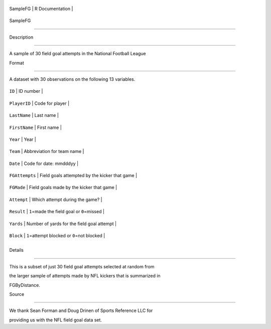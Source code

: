 +------------+-------------------+
| SampleFG   | R Documentation   |
+------------+-------------------+

SampleFG
--------

Description
~~~~~~~~~~~

A sample of 30 field goal attempts in the National Football League

Format
~~~~~~

A dataset with 30 observations on the following 13 variables.

+------------------+--------------------------------------------------+
| ``ID``           | ID number                                        |
+------------------+--------------------------------------------------+
| ``PlayerID``     | Code for player                                  |
+------------------+--------------------------------------------------+
| ``LastName``     | Last name                                        |
+------------------+--------------------------------------------------+
| ``FirstName``    | First name                                       |
+------------------+--------------------------------------------------+
| ``Year``         | Year                                             |
+------------------+--------------------------------------------------+
| ``Team``         | Abbreviation for team name                       |
+------------------+--------------------------------------------------+
| ``Date``         | Code for date: mmdddyy                           |
+------------------+--------------------------------------------------+
| ``FGAttempts``   | Field goals attempted by the kicker that game    |
+------------------+--------------------------------------------------+
| ``FGMade``       | Field goals made by the kicker that game         |
+------------------+--------------------------------------------------+
| ``Attempt``      | Which attempt during the game?                   |
+------------------+--------------------------------------------------+
| ``Result``       | ``1``\ =made the field goal or ``0``\ =missed    |
+------------------+--------------------------------------------------+
| ``Yards``        | Number of yards for the field goal attempt       |
+------------------+--------------------------------------------------+
| ``Block``        | ``1``\ =attempt blocked or ``0``\ =not blocked   |
+------------------+--------------------------------------------------+
+------------------+--------------------------------------------------+

Details
~~~~~~~

This is a subset of just 30 field goal attempts selected at random from
the larger sample of attempts made by NFL kickers that is summarized in
FGByDistance.

Source
~~~~~~

We thank Sean Forman and Doug Drinen of Sports Reference LLC for
providing us with the NFL field goal data set.
